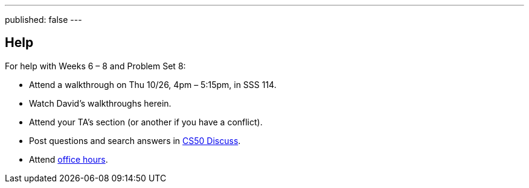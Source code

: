 ---
published: false
---

== Help

For help with Weeks 6 – 8 and Problem Set 8:
 
* Attend a walkthrough on Thu 10/26, 4pm – 5:15pm, in SSS 114.
* Watch David's walkthroughs herein.
* Attend your TA's section (or another if you have a conflict).
* Post questions and search answers in https://cs50.yale.edu/discuss[CS50 Discuss].
* Attend https://cs50.yale.edu/hours[office hours].
